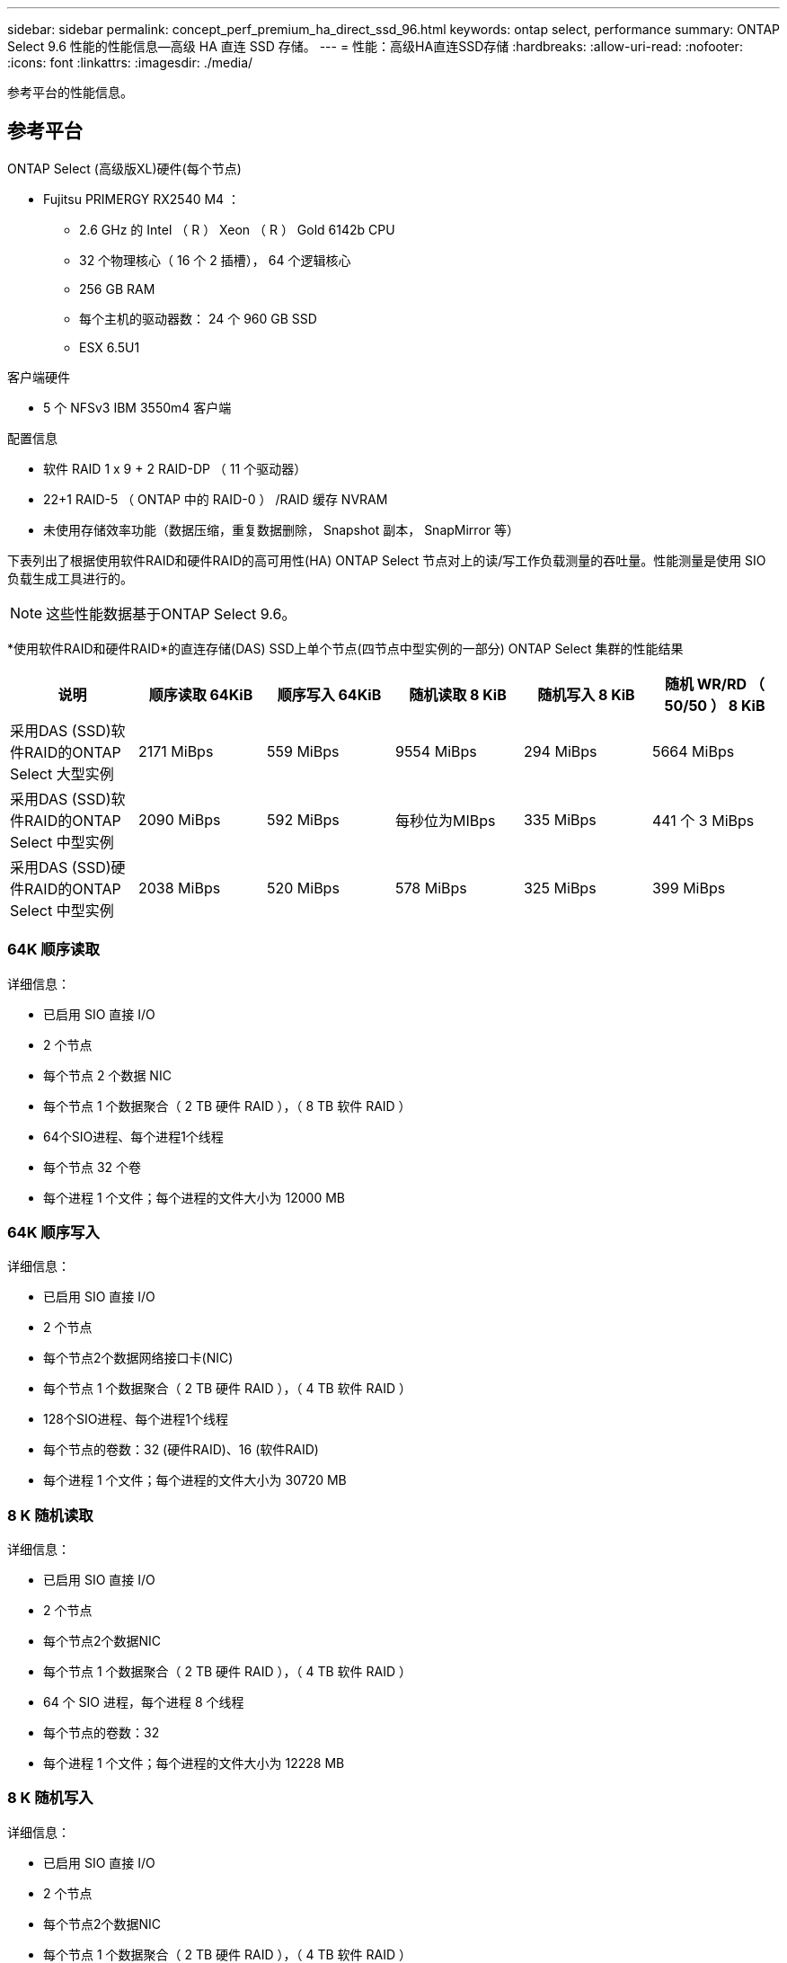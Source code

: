 ---
sidebar: sidebar 
permalink: concept_perf_premium_ha_direct_ssd_96.html 
keywords: ontap select, performance 
summary: ONTAP Select 9.6 性能的性能信息—高级 HA 直连 SSD 存储。 
---
= 性能：高级HA直连SSD存储
:hardbreaks:
:allow-uri-read: 
:nofooter: 
:icons: font
:linkattrs: 
:imagesdir: ./media/


[role="lead"]
参考平台的性能信息。



== 参考平台

ONTAP Select (高级版XL)硬件(每个节点)

* Fujitsu PRIMERGY RX2540 M4 ：
+
** 2.6 GHz 的 Intel （ R ） Xeon （ R ） Gold 6142b CPU
** 32 个物理核心（ 16 个 2 插槽）， 64 个逻辑核心
** 256 GB RAM
** 每个主机的驱动器数： 24 个 960 GB SSD
** ESX 6.5U1




客户端硬件

* 5 个 NFSv3 IBM 3550m4 客户端


配置信息

* 软件 RAID 1 x 9 + 2 RAID-DP （ 11 个驱动器）
* 22+1 RAID-5 （ ONTAP 中的 RAID-0 ） /RAID 缓存 NVRAM
* 未使用存储效率功能（数据压缩，重复数据删除， Snapshot 副本， SnapMirror 等）


下表列出了根据使用软件RAID和硬件RAID的高可用性(HA) ONTAP Select 节点对上的读/写工作负载测量的吞吐量。性能测量是使用 SIO 负载生成工具进行的。


NOTE: 这些性能数据基于ONTAP Select 9.6。

*使用软件RAID和硬件RAID*的直连存储(DAS) SSD上单个节点(四节点中型实例的一部分) ONTAP Select 集群的性能结果

[cols="6*"]
|===
| 说明 | 顺序读取 64KiB | 顺序写入 64KiB | 随机读取 8 KiB | 随机写入 8 KiB | 随机 WR/RD （ 50/50 ） 8 KiB 


| 采用DAS (SSD)软件RAID的ONTAP Select 大型实例 | 2171 MiBps | 559 MiBps | 9554 MiBps | 294 MiBps | 5664 MiBps 


| 采用DAS (SSD)软件RAID的ONTAP Select 中型实例 | 2090 MiBps | 592 MiBps | 每秒位为MIBps | 335 MiBps | 441 个 3 MiBps 


| 采用DAS (SSD)硬件RAID的ONTAP Select 中型实例 | 2038 MiBps | 520 MiBps | 578 MiBps | 325 MiBps | 399 MiBps 
|===


=== 64K 顺序读取

详细信息：

* 已启用 SIO 直接 I/O
* 2 个节点
* 每个节点 2 个数据 NIC
* 每个节点 1 个数据聚合（ 2 TB 硬件 RAID ），（ 8 TB 软件 RAID ）
* 64个SIO进程、每个进程1个线程
* 每个节点 32 个卷
* 每个进程 1 个文件；每个进程的文件大小为 12000 MB




=== 64K 顺序写入

详细信息：

* 已启用 SIO 直接 I/O
* 2 个节点
* 每个节点2个数据网络接口卡(NIC)
* 每个节点 1 个数据聚合（ 2 TB 硬件 RAID ），（ 4 TB 软件 RAID ）
* 128个SIO进程、每个进程1个线程
* 每个节点的卷数：32 (硬件RAID)、16 (软件RAID)
* 每个进程 1 个文件；每个进程的文件大小为 30720 MB




=== 8 K 随机读取

详细信息：

* 已启用 SIO 直接 I/O
* 2 个节点
* 每个节点2个数据NIC
* 每个节点 1 个数据聚合（ 2 TB 硬件 RAID ），（ 4 TB 软件 RAID ）
* 64 个 SIO 进程，每个进程 8 个线程
* 每个节点的卷数：32
* 每个进程 1 个文件；每个进程的文件大小为 12228 MB




=== 8 K 随机写入

详细信息：

* 已启用 SIO 直接 I/O
* 2 个节点
* 每个节点2个数据NIC
* 每个节点 1 个数据聚合（ 2 TB 硬件 RAID ），（ 4 TB 软件 RAID ）
* 64 个 SIO 进程，每个进程 8 个线程
* 每个节点的卷数：32
* 每个进程 1 个文件；每个进程的文件大小为 8192 MB




=== 8 K 随机 50% 写入 50% 读取

详细信息：

* 已启用 SIO 直接 I/O
* 2 个节点
* 每个节点2个数据NIC
* 每个节点 1 个数据聚合（ 2 TB 硬件 RAID ），（ 4 TB 软件 RAID ）
* 每个进程 64 个 SIO 进程 208 个线程
* 每个节点的卷数：32
* 每个进程 1 个文件；每个进程的文件大小为 12228 MB

